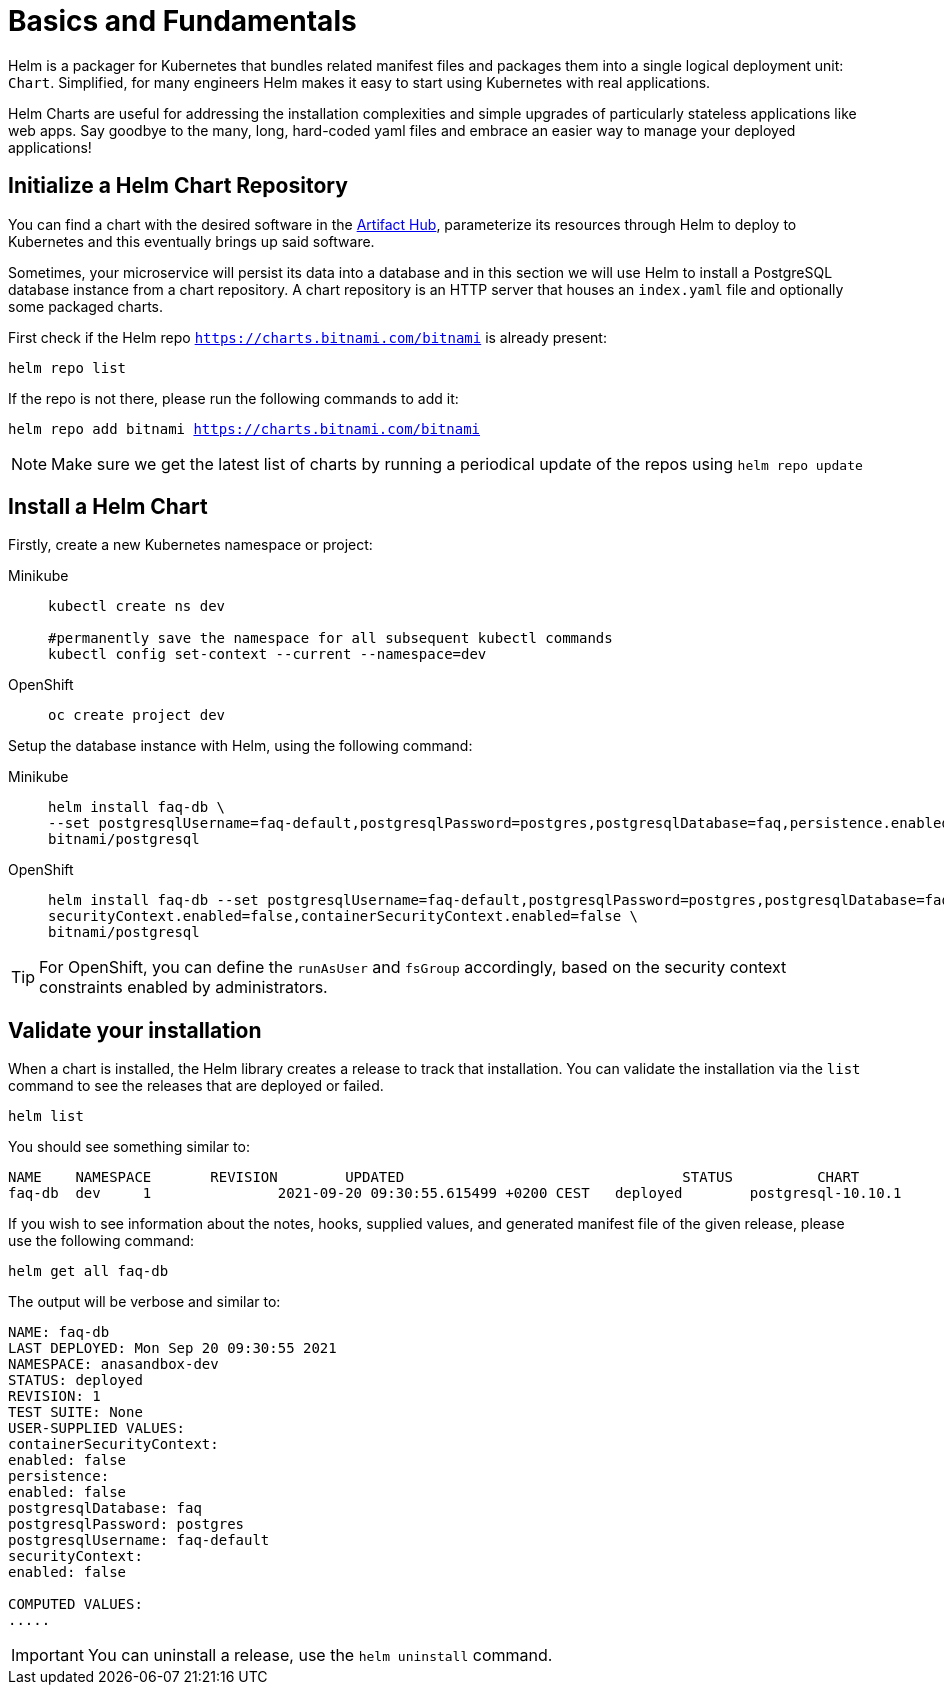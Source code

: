 = Basics and Fundamentals

:project-name: faq-app

Helm is a packager for Kubernetes that bundles related manifest files and packages them into a single logical deployment unit: `Chart`. Simplified, for many engineers Helm makes it easy to start using Kubernetes with real applications. 

Helm Charts are useful for addressing the installation complexities and simple upgrades of particularly stateless applications like web apps. Say goodbye to the many, long, hard-coded yaml files and embrace an easier way to manage your deployed applications!


== Initialize a Helm Chart Repository

You can find a chart with the desired software in the https://artifacthub.io/packages/search?kind=0[Artifact Hub], parameterize its resources through Helm to deploy to Kubernetes and this eventually brings up said software.

Sometimes, your microservice will persist its data into a database and in this section we will use Helm to install a PostgreSQL database instance from a chart repository.
A chart repository is an HTTP server that houses an `index.yaml` file and optionally some packaged charts.

First check if the Helm repo `https://charts.bitnami.com/bitnami` is already present:

[.console-input]
[source,bash,subs="attributes+,+macros"]
----
helm repo list
----

If the repo is not there, please run the following commands to add it:

[.console-input]
[source,bash,subs="attributes+,+macros"]
----
helm repo add bitnami https://charts.bitnami.com/bitnami
----

NOTE: Make sure we get the latest list of charts by running a periodical update of the repos using 
`helm repo update`

== Install a Helm Chart

Firstly, create a new Kubernetes namespace or project:

[tabs]
====	
Minikube::
+
--
[.console-input]
[source,bash,subs="attributes+,+macros"]
----
kubectl create ns dev

#permanently save the namespace for all subsequent kubectl commands
kubectl config set-context --current --namespace=dev
----
--
OpenShift::
+
--
[.console-input]
[source,bash,subs="attributes+,+macros"]
----
oc create project dev
----
--
====


Setup the database instance with Helm, using the following command:

[tabs]
====	
Minikube::
+
--
[.console-input]
[source,bash,subs="attributes+,+macros"]
----
helm install faq-db \
--set postgresqlUsername=faq-default,postgresqlPassword=postgres,postgresqlDatabase=faq,persistence.enabled=false \
bitnami/postgresql
----
--	
OpenShift::
+
--
[.console-input]
[source,bash,subs="attributes+,+macros"]
----
helm install faq-db --set postgresqlUsername=faq-default,postgresqlPassword=postgres,postgresqlDatabase=faq,persistence.enabled=false,\
securityContext.enabled=false,containerSecurityContext.enabled=false \
bitnami/postgresql
--
====

TIP: For OpenShift, you can define the `runAsUser` and `fsGroup` accordingly, based on the security context constraints enabled by administrators.

== Validate your installation

When a chart is installed, the Helm library creates a release to track that installation.
You can validate the installation via the `list` command to see the releases that are deployed or failed.

[.console-input]
[source,bash,subs="attributes+,+macros"]
----
helm list 
----

You should see something similar to:

[.console-input]
[source,bash,subs="attributes+,+macros"]
----
NAME  	NAMESPACE     	REVISION	UPDATED                              	STATUS  	CHART             	APP VERSION
faq-db	dev	1       	2021-09-20 09:30:55.615499 +0200 CEST	deployed	postgresql-10.10.1	11.13.0  
----

If you wish to see information about the
notes, hooks, supplied values, and generated manifest file of the given release, please use the following command:

[.console-input]
[source,bash,subs="attributes+,+macros"]
----
helm get all faq-db 
----

The output will be verbose and similar to:

[.console-input]
[source,bash,subs="attributes+,+macros"]
----
NAME: faq-db
LAST DEPLOYED: Mon Sep 20 09:30:55 2021
NAMESPACE: anasandbox-dev
STATUS: deployed
REVISION: 1
TEST SUITE: None
USER-SUPPLIED VALUES:
containerSecurityContext:
enabled: false
persistence:
enabled: false
postgresqlDatabase: faq
postgresqlPassword: postgres
postgresqlUsername: faq-default
securityContext:
enabled: false

COMPUTED VALUES:
.....
----

IMPORTANT: You can uninstall a release, use the `helm uninstall` command.

